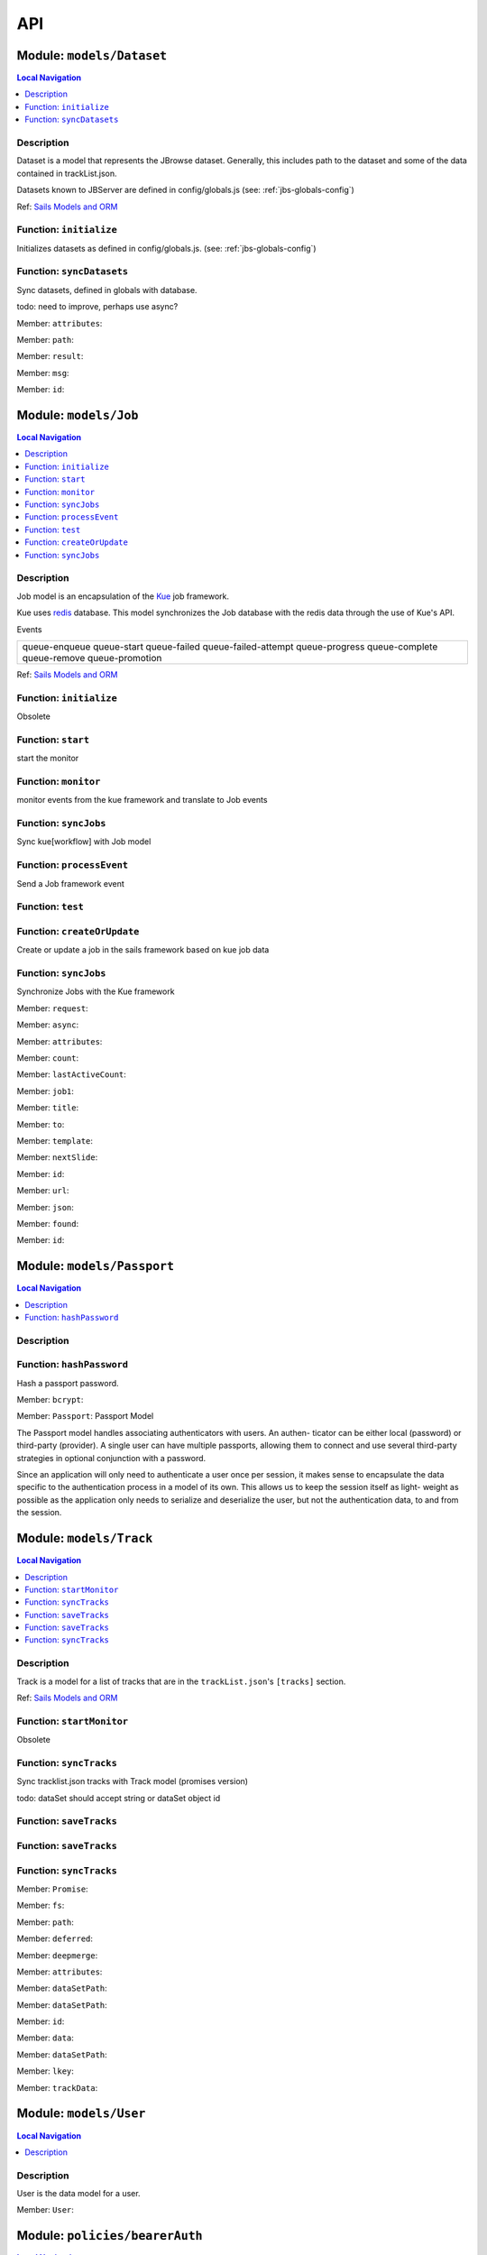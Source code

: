 ***
API
***


.. raw:: html

   <hr style="border-color: black; border-width: 2px;">

Module: ``models/Dataset``
**************************


.. contents:: Local Navigation
   :local:

   
Description
===========

Dataset is a model that represents the JBrowse dataset.  Generally, this includes
path to the dataset and some of the data contained in trackList.json.

Datasets known to JBServer are defined in config/globals.js
(see: :ref:`jbs-globals-config`)
     
Ref: `Sails Models and ORM <http://sailsjs.org/documentation/concepts/models-and-orm/models>`_


.. _module-models_Dataset.initialize:


Function: ``initialize``
========================

Initializes datasets as defined in config/globals.js.
(see: :ref:`jbs-globals-config`)

.. js:function:: initialize(cb)

    
    :param function cb: callback function
    :return undefined: Initializes datasets as defined in config/globals.js.
    (see: :ref:`jbs-globals-config`)
    
.. _module-models_Dataset.syncDatasets:


Function: ``syncDatasets``
==========================

Sync datasets, defined in globals with database.

todo: need to improve, perhaps use async?

.. js:function:: syncDatasets()

    
    :param syncDatasets(): cb - callback function
    :return addTrackJson.indexAnonym$8: Sync datasets, defined in globals with database.
    
    todo: need to improve, perhaps use async?
    

.. _module-models_Dataset.attributes:

Member: ``attributes``: 

.. _module-models_Dataset.path:

Member: ``path``: 

.. _module-models_Dataset.result:

Member: ``result``: 

.. _module-models_Dataset.msg:

Member: ``msg``: 

.. _module-models_Dataset.id:

Member: ``id``: 






.. raw:: html

   <hr style="border-color: black; border-width: 2px;">

Module: ``models/Job``
**********************


.. contents:: Local Navigation
   :local:

   
Description
===========

Job model is an encapsulation of the `Kue <https://automattic.github.io/kue/>`_ job framework.

Kue uses `redis <https://redis.io/>`_ database.  This model synchronizes the Job database with the redis data
through the use of Kue's API.
 
Events

+----------------------------+
| queue-enqueue              |
| queue-start                |
| queue-failed               |
| queue-failed-attempt       |
| queue-progress             |
| queue-complete             |
| queue-remove               |
| queue-promotion            |
+----------------------------+

Ref: `Sails Models and ORM <http://sailsjs.org/documentation/concepts/models-and-orm/models>`_


.. _module-models_Job.initialize:


Function: ``initialize``
========================

Obsolete

.. js:function:: initialize()

    
    :return undefined: Obsolete
    
.. _module-models_Job.start:


Function: ``start``
===================

start the monitor

.. js:function:: start()

    
    :return undefined: start the monitor
    
.. _module-models_Job.monitor:


Function: ``monitor``
=====================

monitor events from the kue framework and translate to Job events

.. js:function:: monitor()

    
    :return undefined: monitor events from the kue framework and translate to Job events
    
.. _module-models_Job.syncJobs:


Function: ``syncJobs``
======================

Sync kue[workflow] with Job model

.. js:function:: syncJobs()

    
    :return undefined: Sync kue[workflow] with Job model
    
.. _module-models_Job.processEvent:


Function: ``processEvent``
==========================

Send a Job framework event

.. js:function:: processEvent(event, id, data)

    
    :param type event: Send a Job framework event
    :param type id: Send a Job framework event
    :param type data: Send a Job framework event
    :return undefined: Send a Job framework event
    
.. _module-models_Job.test:


Function: ``test``
==================



.. js:function:: test()

    
    
.. _module-models_Job.createOrUpdate:


Function: ``createOrUpdate``
============================

Create or update a job in the sails framework based on kue job data

.. js:function:: createOrUpdate(, mJob)

    
    :param createOrUpdate(, mJob): kJob - Kue framework job
    :param object mJob: Sails framework job
    :return undefined: Create or update a job in the sails framework based on kue job data
    
.. _module-models_Job.syncJobs:


Function: ``syncJobs``
======================

Synchronize Jobs with the Kue framework

.. js:function:: syncJobs()

    
    :return undefined: Synchronize Jobs with the Kue framework
    

.. _module-models_Job.request:

Member: ``request``: 

.. _module-models_Job.async:

Member: ``async``: 

.. _module-models_Job.attributes:

Member: ``attributes``: 

.. _module-models_Job.count:

Member: ``count``: 

.. _module-models_Job.lastActiveCount:

Member: ``lastActiveCount``: 

.. _module-models_Job.job1:

Member: ``job1``: 

.. _module-models_Job.title:

Member: ``title``: 

.. _module-models_Job.to:

Member: ``to``: 

.. _module-models_Job.template:

Member: ``template``: 

.. _module-models_Job.nextSlide:

Member: ``nextSlide``: 

.. _module-models_Job.id:

Member: ``id``: 

.. _module-models_Job.url:

Member: ``url``: 

.. _module-models_Job.json:

Member: ``json``: 

.. _module-models_Job.found:

Member: ``found``: 

.. _module-models_Job.id:

Member: ``id``: 






.. raw:: html

   <hr style="border-color: black; border-width: 2px;">

Module: ``models/Passport``
***************************


.. contents:: Local Navigation
   :local:

   
Description
===========




.. _module-models_Passport.hashPassword:


Function: ``hashPassword``
==========================

Hash a passport password.

.. js:function:: hashPassword(password, next)

    
    :param Object password: Hash a passport password.
    :param function next: Hash a passport password.
    

.. _module-models_Passport.bcrypt:

Member: ``bcrypt``: 

.. _module-models_Passport.Passport:

Member: ``Passport``: Passport Model

The Passport model handles associating authenticators with users. An authen-
ticator can be either local (password) or third-party (provider). A single
user can have multiple passports, allowing them to connect and use several
third-party strategies in optional conjunction with a password.

Since an application will only need to authenticate a user once per session,
it makes sense to encapsulate the data specific to the authentication process
in a model of its own. This allows us to keep the session itself as light-
weight as possible as the application only needs to serialize and deserialize
the user, but not the authentication data, to and from the session.






.. raw:: html

   <hr style="border-color: black; border-width: 2px;">

Module: ``models/Track``
************************


.. contents:: Local Navigation
   :local:

   
Description
===========

Track is a model for a list of tracks that are in the ``trackList.json``'s ``[tracks]`` section.

Ref: `Sails Models and ORM <http://sailsjs.org/documentation/concepts/models-and-orm/models>`_


.. _module-models_Track.startMonitor:


Function: ``startMonitor``
==========================

Obsolete

.. js:function:: startMonitor()

    
    :return undefined: Obsolete
    
.. _module-models_Track.syncTracks:


Function: ``syncTracks``
========================

Sync tracklist.json tracks with Track model (promises version)

todo: dataSet should accept string or dataSet object id

.. js:function:: syncTracks(dataSet,)

    
    :param string dataSet,: if dataset is not defined, all models are committed.
    :return syncTracks(dataSet,): {undefined)
    
.. _module-models_Track.saveTracks:


Function: ``saveTracks``
========================



.. js:function:: saveTracks()

    
    
.. _module-models_Track.saveTracks:


Function: ``saveTracks``
========================



.. js:function:: saveTracks()

    
    
.. _module-models_Track.syncTracks:


Function: ``syncTracks``
========================



.. js:function:: syncTracks()

    
    

.. _module-models_Track.Promise:

Member: ``Promise``: 

.. _module-models_Track.fs:

Member: ``fs``: 

.. _module-models_Track.path:

Member: ``path``: 

.. _module-models_Track.deferred:

Member: ``deferred``: 

.. _module-models_Track.deepmerge:

Member: ``deepmerge``: 

.. _module-models_Track.attributes:

Member: ``attributes``: 

.. _module-models_Track.dataSetPath:

Member: ``dataSetPath``: 

.. _module-models_Track.dataSetPath:

Member: ``dataSetPath``: 

.. _module-models_Track.id:

Member: ``id``: 

.. _module-models_Track.data:

Member: ``data``: 

.. _module-models_Track.dataSetPath:

Member: ``dataSetPath``: 

.. _module-models_Track.lkey:

Member: ``lkey``: 

.. _module-models_Track.trackData:

Member: ``trackData``: 






.. raw:: html

   <hr style="border-color: black; border-width: 2px;">

Module: ``models/User``
***********************


.. contents:: Local Navigation
   :local:

   
Description
===========

User is the data model for a user.



.. _module-models_User.User:

Member: ``User``: 






.. raw:: html

   <hr style="border-color: black; border-width: 2px;">

Module: ``policies/bearerAuth``
*******************************


.. contents:: Local Navigation
   :local:

   
Description
===========

bearerAuth Policy

Policy for authorizing API requests. The request is authenticated if the 
it contains the accessToken in header, body or as a query param.
Unlike other strategies bearer doesn't require a session.
Add this policy (in config/policies.js) to controller actions which are not
accessed through a session. For example: API request from another client



.. _module-policies_bearerAuth.session:

Member: ``session``: 






.. raw:: html

   <hr style="border-color: black; border-width: 2px;">

Module: ``policies/isAdmin``
****************************


.. contents:: Local Navigation
   :local:

   
Description
===========

isAdmin policy



.. _module-policies_isAdmin.redirectTo:

Member: ``redirectTo``: 

.. _module-policies_isAdmin.redirectTo:

Member: ``redirectTo``: 






.. raw:: html

   <hr style="border-color: black; border-width: 2px;">

Module: ``policies/passport``
*****************************


.. contents:: Local Navigation
   :local:

   
Description
===========

Passport Middleware

Policy for Sails that initializes Passport.js and as well as its built-in
session support.

In a typical web application, the credentials used to authenticate a user
will only be transmitted during the login request. If authentication
succeeds, a session will be established and maintained via a cookie set in
the user's browser.

Each subsequent request will not contain credentials, but rather the unique
cookie that identifies the session. In order to support login sessions,
Passport will serialize and deserialize user instances to and from the
session.

For more information on the Passport.js middleware, check out:
http://passportjs.org/guide/configure/








.. raw:: html

   <hr style="border-color: black; border-width: 2px;">

Module: ``policies/sessionAuth``
********************************


.. contents:: Local Navigation
   :local:

   
Description
===========

Simple policy to allow any authenticated user
                Assumes that your login action in one of your controllers sets `req.session.authenticated = true;`








.. raw:: html

   <hr style="border-color: black; border-width: 2px;">

Module: ``services/jbRouteUtil``
********************************


.. contents:: Local Navigation
   :local:

   
Description
===========

This module provides functions to inject plugin routes and library routes
that are accessible by the client side.


.. _module-services_jbRouteUtil.addPluginRoutes:


Function: ``addPluginRoutes``
=============================

inject client-side plugins into the clinet plugin directory as routes.
handles submodules plugins too.

.. js:function:: addPluginRoutes()

    
    :return undefined: inject client-side plugins into the clinet plugin directory as routes.
    handles submodules plugins too.
    
.. _module-services_jbRouteUtil.addLibRoutes:


Function: ``addLibRoutes``
==========================

Add library routes

.. js:function:: addLibRoutes()

    
    
.. _module-services_jbRouteUtil.addRoute:


Function: ``addRoute``
======================

Add a route

.. js:function:: addRoute(params, module, route, target)

    
    :param type params: Add a route
    :param type module: Add a route
    :param type route: Add a route
    :param type target: Add a route
    :return undefined: Add a route
    

.. _module-services_jbRouteUtil.fs:

Member: ``fs``: 

.. _module-services_jbRouteUtil.glob:

Member: ``glob``: 

.. _module-services_jbRouteUtil.merge:

Member: ``merge``: 






.. raw:: html

   <hr style="border-color: black; border-width: 2px;">

Module: ``services/passport``
*****************************


.. contents:: Local Navigation
   :local:

   
Description
===========

Passport Service

A painless Passport.js service for your Sails app that is guaranteed to
Rock Your Socks™. It takes all the hassle out of setting up Passport.js by
encapsulating all the boring stuff in two functions:

  passport.endpoint()
  passport.callback()

The former sets up an endpoint (/auth/:provider) for redirecting a user to a
third-party provider for authentication, while the latter sets up a callback
endpoint (/auth/:provider/callback) for receiving the response from the
third-party provider. All you have to do is define in the configuration which
third-party providers you'd like to support. It's that easy!

Behind the scenes, the service stores all the data it needs within "Pass-
ports". These contain all the information required to associate a local user
with a profile from a third-party provider. This even holds true for the good
ol' password authentication scheme – the Authentication Service takes care of
encrypting passwords and storing them in Passports, allowing you to keep your
User model free of bloat.



.. _module-services_passport.provider:

Member: ``provider``: 

.. _module-services_passport.provider:

Member: ``provider``: 

.. _module-services_passport.identifier:

Member: ``identifier``: 

.. _module-services_passport.usernameField:

Member: ``usernameField``: 

.. _module-services_passport.Strategy:

Member: ``Strategy``: 

.. _module-services_passport.Strategy:

Member: ``Strategy``: 

.. _module-services_passport.callback:

Member: ``callback``: 

.. _module-services_passport.Strategy:

Member: ``Strategy``: 





